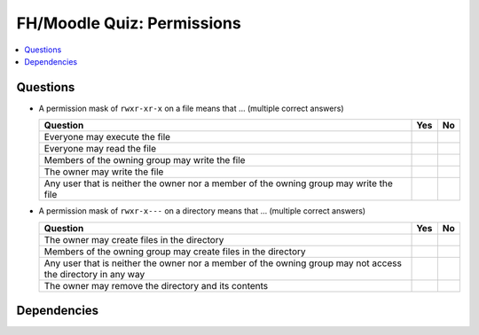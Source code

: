.. ot-exercise:: linux.basics.permissions.fh_moodle_quiz_nocheat
   :dependencies: linux.basics.permissions.basics


FH/Moodle Quiz: Permissions
===========================

.. contents::
   :local:

Questions
---------

* A permission mask of ``rwxr-xr-x`` on a file means that ... (multiple
  correct answers)

  .. list-table::
     :align: left
     :widths: auto
     :header-rows: 1

     * * Question
       * Yes
       * No
     * * Everyone may execute the file
       * 
       * 
     * * Everyone may read the file
       * 
       * 
     * * Members of the owning group may write the file
       * 
       * 
     * * The owner may write the file
       * 
       * 
     * * Any user that is neither the owner nor a member of the owning
         group may write the file
       * 
       * 

* A permission mask of ``rwxr-x---`` on a directory means that ... (multiple correct answers)

  .. list-table::
     :align: left
     :widths: auto
     :header-rows: 1

     * * Question
       * Yes
       * No
     * * The owner may create files in the directory
       * 
       * 
     * * Members of the owning group may create files in the directory
       * 
       * 
     * * Any user that is neither the owner nor a member of the owning
         group may not access the directory in any way
       * 
       * 
     * * The owner may remove the directory and its contents
       * 
       * 

Dependencies
------------

.. ot-graph::
   :entries: linux.basics.permissions.fh_moodle_quiz_nocheat
